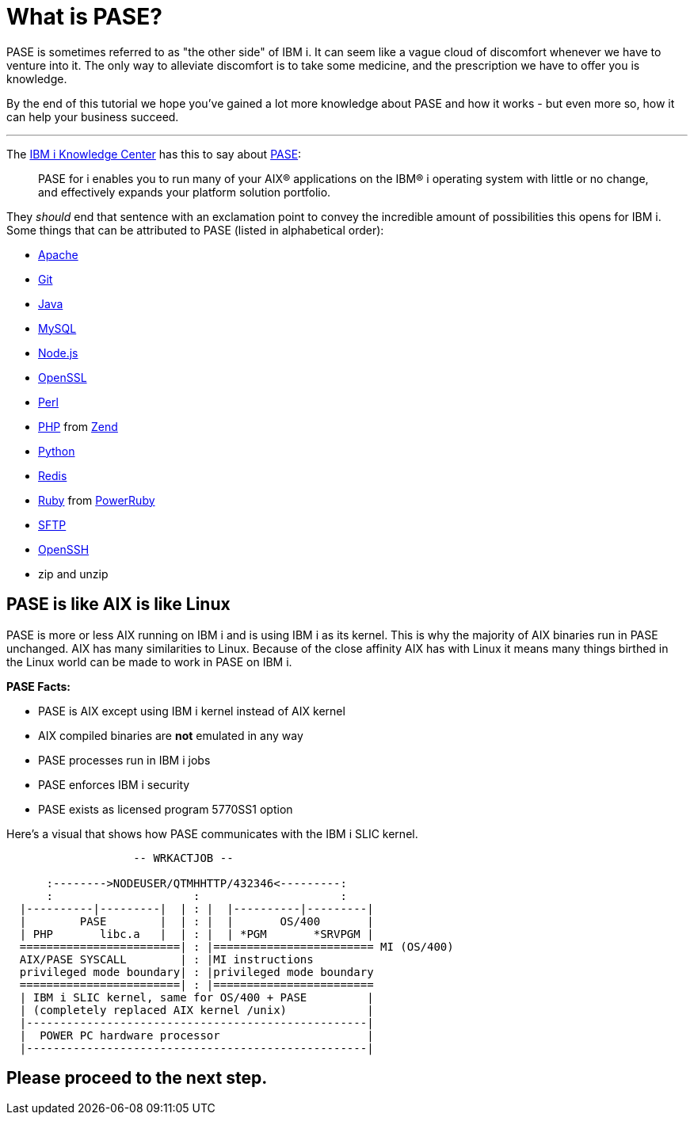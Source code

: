 = What is PASE?

PASE is sometimes referred to as "the other side" of IBM i.  It can seem like a vague cloud of discomfort whenever we have to venture into it.  The only way to alleviate discomfort is to take some medicine, and the prescription we have to offer you is knowledge. 

By the end of this tutorial we hope you've gained a lot more knowledge about PASE and how it works - but even more so, how it can help your business succeed.

---

The http://www.ibm.com/support/knowledgecenter/[IBM i Knowledge Center] has this to say about https://kti.news/pase-v73[PASE]:

> PASE for i enables you to run many of your AIX® applications on the IBM® i operating system with little or no change, and effectively expands your platform solution portfolio.

They __should__ end that sentence with an exclamation point to convey the incredible amount of possibilities this opens for IBM i.  Some things that can be attributed to PASE (listed in alphabetical order):

- http://httpd.apache.org/[Apache]
- https://git-scm.com[Git]
- https://java.com/en/[Java]
- http://www.mysql.com/[MySQL]
- https://nodejs.org[Node.js]
- https://www.openssl.org/[OpenSSL]
- https://www.perl.org/[Perl]
- http://php.net/[PHP] from http://zend.com[Zend]
- https://www.python.org/[Python]
- https://redis.io/[Redis]
- https://www.ruby-lang.org[Ruby] from http://powerruby.com[PowerRuby]
- https://en.wikipedia.org/wiki/SSH_File_Transfer_Protocol[SFTP]
- https://www.openssh.com/[OpenSSH]
- zip and unzip 

== PASE is like AIX is like Linux

PASE is more or less AIX running on IBM i and is using IBM i as its kernel.  This is why the majority of AIX binaries run in PASE unchanged.  AIX has many similarities to Linux.  Because of the close affinity AIX has with Linux it means many things birthed in the Linux world can be made to work in PASE on IBM i.  

**PASE Facts:**

- PASE is AIX except using IBM i kernel instead of AIX kernel
- AIX compiled binaries are **not** emulated in any way
- PASE processes run in IBM i jobs
- PASE enforces IBM i security
- PASE exists as licensed program 5770SS1 option

Here's a visual that shows how PASE communicates with the IBM i SLIC kernel.

```
                   -- WRKACTJOB --

      :-------->NODEUSER/QTMHHTTP/432346<---------:
      :                     :                     :
  |----------|---------|  | : |  |----------|---------|
  |        PASE        |  | : |  |       OS/400       |
  | PHP       libc.a   |  | : |  | *PGM       *SRVPGM |
  ========================| : |======================== MI (OS/400)
  AIX/PASE SYSCALL        | : |MI instructions
  privileged mode boundary| : |privileged mode boundary
  ========================| : |========================
  | IBM i SLIC kernel, same for OS/400 + PASE         |
  | (completely replaced AIX kernel /unix)            |
  |---------------------------------------------------|
  |  POWER PC hardware processor                      |
  |---------------------------------------------------|
```


## Please proceed to the next step.